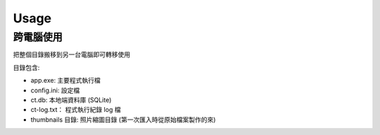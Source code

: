 Usage
===========

跨電腦使用
-----------

把整個目錄搬移到另一台電腦即可轉移使用

目錄包含:

- app.exe: 主要程式執行檔
- config.ini: 設定檔
- ct.db: 本地端資料庫 (SQLite)
- ct-log.txt： 程式執行紀錄 log 檔
- thumbnails 目錄: 照片縮圖目錄 (第一次匯入時從原始檔案製作的來) 
